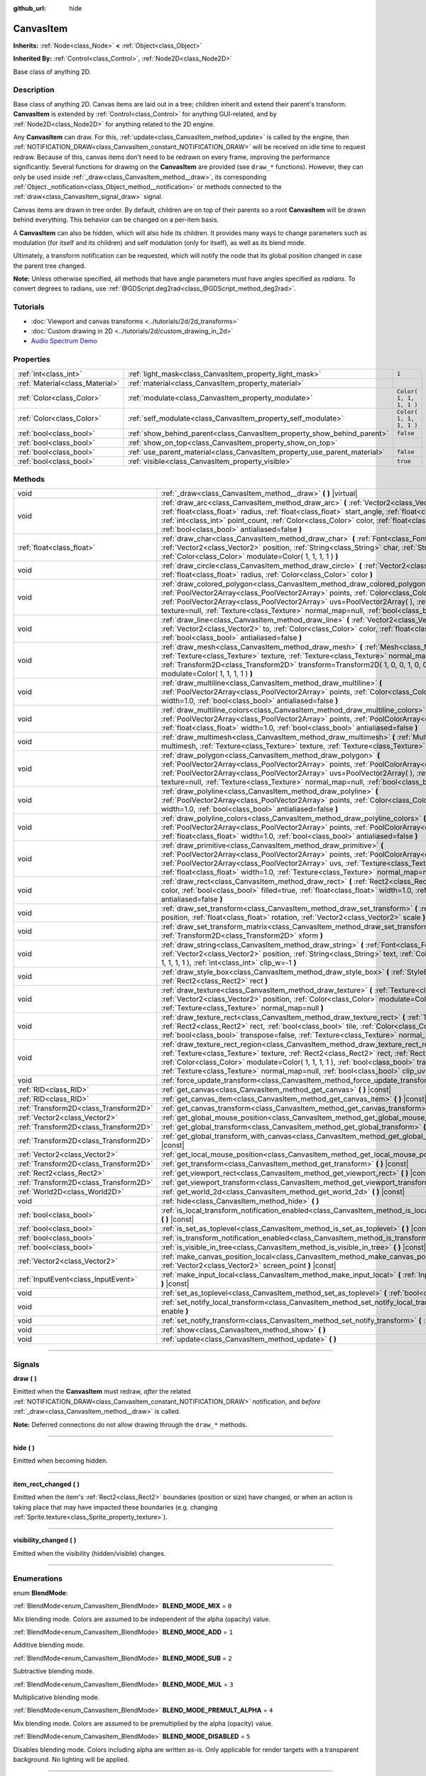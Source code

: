 :github_url: hide

.. DO NOT EDIT THIS FILE!!!
.. Generated automatically from Godot engine sources.
.. Generator: https://github.com/godotengine/godot/tree/3.5/doc/tools/make_rst.py.
.. XML source: https://github.com/godotengine/godot/tree/3.5/doc/classes/CanvasItem.xml.

.. _class_CanvasItem:

CanvasItem
==========

**Inherits:** :ref:`Node<class_Node>` **<** :ref:`Object<class_Object>`

**Inherited By:** :ref:`Control<class_Control>`, :ref:`Node2D<class_Node2D>`

Base class of anything 2D.

.. rst-class:: classref-introduction-group

Description
-----------

Base class of anything 2D. Canvas items are laid out in a tree; children inherit and extend their parent's transform. **CanvasItem** is extended by :ref:`Control<class_Control>` for anything GUI-related, and by :ref:`Node2D<class_Node2D>` for anything related to the 2D engine.

Any **CanvasItem** can draw. For this, :ref:`update<class_CanvasItem_method_update>` is called by the engine, then :ref:`NOTIFICATION_DRAW<class_CanvasItem_constant_NOTIFICATION_DRAW>` will be received on idle time to request redraw. Because of this, canvas items don't need to be redrawn on every frame, improving the performance significantly. Several functions for drawing on the **CanvasItem** are provided (see ``draw_*`` functions). However, they can only be used inside :ref:`_draw<class_CanvasItem_method__draw>`, its corresponding :ref:`Object._notification<class_Object_method__notification>` or methods connected to the :ref:`draw<class_CanvasItem_signal_draw>` signal.

Canvas items are drawn in tree order. By default, children are on top of their parents so a root **CanvasItem** will be drawn behind everything. This behavior can be changed on a per-item basis.

A **CanvasItem** can also be hidden, which will also hide its children. It provides many ways to change parameters such as modulation (for itself and its children) and self modulation (only for itself), as well as its blend mode.

Ultimately, a transform notification can be requested, which will notify the node that its global position changed in case the parent tree changed.

\ **Note:** Unless otherwise specified, all methods that have angle parameters must have angles specified as *radians*. To convert degrees to radians, use :ref:`@GDScript.deg2rad<class_@GDScript_method_deg2rad>`.

.. rst-class:: classref-introduction-group

Tutorials
---------

- :doc:`Viewport and canvas transforms <../tutorials/2d/2d_transforms>`

- :doc:`Custom drawing in 2D <../tutorials/2d/custom_drawing_in_2d>`

- `Audio Spectrum Demo <https://godotengine.org/asset-library/asset/528>`__

.. rst-class:: classref-reftable-group

Properties
----------

.. table::
   :widths: auto

   +---------------------------------+---------------------------------------------------------------------------+-------------------------+
   | :ref:`int<class_int>`           | :ref:`light_mask<class_CanvasItem_property_light_mask>`                   | ``1``                   |
   +---------------------------------+---------------------------------------------------------------------------+-------------------------+
   | :ref:`Material<class_Material>` | :ref:`material<class_CanvasItem_property_material>`                       |                         |
   +---------------------------------+---------------------------------------------------------------------------+-------------------------+
   | :ref:`Color<class_Color>`       | :ref:`modulate<class_CanvasItem_property_modulate>`                       | ``Color( 1, 1, 1, 1 )`` |
   +---------------------------------+---------------------------------------------------------------------------+-------------------------+
   | :ref:`Color<class_Color>`       | :ref:`self_modulate<class_CanvasItem_property_self_modulate>`             | ``Color( 1, 1, 1, 1 )`` |
   +---------------------------------+---------------------------------------------------------------------------+-------------------------+
   | :ref:`bool<class_bool>`         | :ref:`show_behind_parent<class_CanvasItem_property_show_behind_parent>`   | ``false``               |
   +---------------------------------+---------------------------------------------------------------------------+-------------------------+
   | :ref:`bool<class_bool>`         | :ref:`show_on_top<class_CanvasItem_property_show_on_top>`                 |                         |
   +---------------------------------+---------------------------------------------------------------------------+-------------------------+
   | :ref:`bool<class_bool>`         | :ref:`use_parent_material<class_CanvasItem_property_use_parent_material>` | ``false``               |
   +---------------------------------+---------------------------------------------------------------------------+-------------------------+
   | :ref:`bool<class_bool>`         | :ref:`visible<class_CanvasItem_property_visible>`                         | ``true``                |
   +---------------------------------+---------------------------------------------------------------------------+-------------------------+

.. rst-class:: classref-reftable-group

Methods
-------

.. table::
   :widths: auto

   +---------------------------------------+--------------------------------------------------------------------------------------------------------------------------------------------------------------------------------------------------------------------------------------------------------------------------------------------------------------------------------------------------------------------------------------------------+
   | void                                  | :ref:`_draw<class_CanvasItem_method__draw>` **(** **)** |virtual|                                                                                                                                                                                                                                                                                                                                |
   +---------------------------------------+--------------------------------------------------------------------------------------------------------------------------------------------------------------------------------------------------------------------------------------------------------------------------------------------------------------------------------------------------------------------------------------------------+
   | void                                  | :ref:`draw_arc<class_CanvasItem_method_draw_arc>` **(** :ref:`Vector2<class_Vector2>` center, :ref:`float<class_float>` radius, :ref:`float<class_float>` start_angle, :ref:`float<class_float>` end_angle, :ref:`int<class_int>` point_count, :ref:`Color<class_Color>` color, :ref:`float<class_float>` width=1.0, :ref:`bool<class_bool>` antialiased=false **)**                             |
   +---------------------------------------+--------------------------------------------------------------------------------------------------------------------------------------------------------------------------------------------------------------------------------------------------------------------------------------------------------------------------------------------------------------------------------------------------+
   | :ref:`float<class_float>`             | :ref:`draw_char<class_CanvasItem_method_draw_char>` **(** :ref:`Font<class_Font>` font, :ref:`Vector2<class_Vector2>` position, :ref:`String<class_String>` char, :ref:`String<class_String>` next, :ref:`Color<class_Color>` modulate=Color( 1, 1, 1, 1 ) **)**                                                                                                                                 |
   +---------------------------------------+--------------------------------------------------------------------------------------------------------------------------------------------------------------------------------------------------------------------------------------------------------------------------------------------------------------------------------------------------------------------------------------------------+
   | void                                  | :ref:`draw_circle<class_CanvasItem_method_draw_circle>` **(** :ref:`Vector2<class_Vector2>` position, :ref:`float<class_float>` radius, :ref:`Color<class_Color>` color **)**                                                                                                                                                                                                                    |
   +---------------------------------------+--------------------------------------------------------------------------------------------------------------------------------------------------------------------------------------------------------------------------------------------------------------------------------------------------------------------------------------------------------------------------------------------------+
   | void                                  | :ref:`draw_colored_polygon<class_CanvasItem_method_draw_colored_polygon>` **(** :ref:`PoolVector2Array<class_PoolVector2Array>` points, :ref:`Color<class_Color>` color, :ref:`PoolVector2Array<class_PoolVector2Array>` uvs=PoolVector2Array(  ), :ref:`Texture<class_Texture>` texture=null, :ref:`Texture<class_Texture>` normal_map=null, :ref:`bool<class_bool>` antialiased=false **)**    |
   +---------------------------------------+--------------------------------------------------------------------------------------------------------------------------------------------------------------------------------------------------------------------------------------------------------------------------------------------------------------------------------------------------------------------------------------------------+
   | void                                  | :ref:`draw_line<class_CanvasItem_method_draw_line>` **(** :ref:`Vector2<class_Vector2>` from, :ref:`Vector2<class_Vector2>` to, :ref:`Color<class_Color>` color, :ref:`float<class_float>` width=1.0, :ref:`bool<class_bool>` antialiased=false **)**                                                                                                                                            |
   +---------------------------------------+--------------------------------------------------------------------------------------------------------------------------------------------------------------------------------------------------------------------------------------------------------------------------------------------------------------------------------------------------------------------------------------------------+
   | void                                  | :ref:`draw_mesh<class_CanvasItem_method_draw_mesh>` **(** :ref:`Mesh<class_Mesh>` mesh, :ref:`Texture<class_Texture>` texture, :ref:`Texture<class_Texture>` normal_map=null, :ref:`Transform2D<class_Transform2D>` transform=Transform2D( 1, 0, 0, 1, 0, 0 ), :ref:`Color<class_Color>` modulate=Color( 1, 1, 1, 1 ) **)**                                                                      |
   +---------------------------------------+--------------------------------------------------------------------------------------------------------------------------------------------------------------------------------------------------------------------------------------------------------------------------------------------------------------------------------------------------------------------------------------------------+
   | void                                  | :ref:`draw_multiline<class_CanvasItem_method_draw_multiline>` **(** :ref:`PoolVector2Array<class_PoolVector2Array>` points, :ref:`Color<class_Color>` color, :ref:`float<class_float>` width=1.0, :ref:`bool<class_bool>` antialiased=false **)**                                                                                                                                                |
   +---------------------------------------+--------------------------------------------------------------------------------------------------------------------------------------------------------------------------------------------------------------------------------------------------------------------------------------------------------------------------------------------------------------------------------------------------+
   | void                                  | :ref:`draw_multiline_colors<class_CanvasItem_method_draw_multiline_colors>` **(** :ref:`PoolVector2Array<class_PoolVector2Array>` points, :ref:`PoolColorArray<class_PoolColorArray>` colors, :ref:`float<class_float>` width=1.0, :ref:`bool<class_bool>` antialiased=false **)**                                                                                                               |
   +---------------------------------------+--------------------------------------------------------------------------------------------------------------------------------------------------------------------------------------------------------------------------------------------------------------------------------------------------------------------------------------------------------------------------------------------------+
   | void                                  | :ref:`draw_multimesh<class_CanvasItem_method_draw_multimesh>` **(** :ref:`MultiMesh<class_MultiMesh>` multimesh, :ref:`Texture<class_Texture>` texture, :ref:`Texture<class_Texture>` normal_map=null **)**                                                                                                                                                                                      |
   +---------------------------------------+--------------------------------------------------------------------------------------------------------------------------------------------------------------------------------------------------------------------------------------------------------------------------------------------------------------------------------------------------------------------------------------------------+
   | void                                  | :ref:`draw_polygon<class_CanvasItem_method_draw_polygon>` **(** :ref:`PoolVector2Array<class_PoolVector2Array>` points, :ref:`PoolColorArray<class_PoolColorArray>` colors, :ref:`PoolVector2Array<class_PoolVector2Array>` uvs=PoolVector2Array(  ), :ref:`Texture<class_Texture>` texture=null, :ref:`Texture<class_Texture>` normal_map=null, :ref:`bool<class_bool>` antialiased=false **)** |
   +---------------------------------------+--------------------------------------------------------------------------------------------------------------------------------------------------------------------------------------------------------------------------------------------------------------------------------------------------------------------------------------------------------------------------------------------------+
   | void                                  | :ref:`draw_polyline<class_CanvasItem_method_draw_polyline>` **(** :ref:`PoolVector2Array<class_PoolVector2Array>` points, :ref:`Color<class_Color>` color, :ref:`float<class_float>` width=1.0, :ref:`bool<class_bool>` antialiased=false **)**                                                                                                                                                  |
   +---------------------------------------+--------------------------------------------------------------------------------------------------------------------------------------------------------------------------------------------------------------------------------------------------------------------------------------------------------------------------------------------------------------------------------------------------+
   | void                                  | :ref:`draw_polyline_colors<class_CanvasItem_method_draw_polyline_colors>` **(** :ref:`PoolVector2Array<class_PoolVector2Array>` points, :ref:`PoolColorArray<class_PoolColorArray>` colors, :ref:`float<class_float>` width=1.0, :ref:`bool<class_bool>` antialiased=false **)**                                                                                                                 |
   +---------------------------------------+--------------------------------------------------------------------------------------------------------------------------------------------------------------------------------------------------------------------------------------------------------------------------------------------------------------------------------------------------------------------------------------------------+
   | void                                  | :ref:`draw_primitive<class_CanvasItem_method_draw_primitive>` **(** :ref:`PoolVector2Array<class_PoolVector2Array>` points, :ref:`PoolColorArray<class_PoolColorArray>` colors, :ref:`PoolVector2Array<class_PoolVector2Array>` uvs, :ref:`Texture<class_Texture>` texture=null, :ref:`float<class_float>` width=1.0, :ref:`Texture<class_Texture>` normal_map=null **)**                        |
   +---------------------------------------+--------------------------------------------------------------------------------------------------------------------------------------------------------------------------------------------------------------------------------------------------------------------------------------------------------------------------------------------------------------------------------------------------+
   | void                                  | :ref:`draw_rect<class_CanvasItem_method_draw_rect>` **(** :ref:`Rect2<class_Rect2>` rect, :ref:`Color<class_Color>` color, :ref:`bool<class_bool>` filled=true, :ref:`float<class_float>` width=1.0, :ref:`bool<class_bool>` antialiased=false **)**                                                                                                                                             |
   +---------------------------------------+--------------------------------------------------------------------------------------------------------------------------------------------------------------------------------------------------------------------------------------------------------------------------------------------------------------------------------------------------------------------------------------------------+
   | void                                  | :ref:`draw_set_transform<class_CanvasItem_method_draw_set_transform>` **(** :ref:`Vector2<class_Vector2>` position, :ref:`float<class_float>` rotation, :ref:`Vector2<class_Vector2>` scale **)**                                                                                                                                                                                                |
   +---------------------------------------+--------------------------------------------------------------------------------------------------------------------------------------------------------------------------------------------------------------------------------------------------------------------------------------------------------------------------------------------------------------------------------------------------+
   | void                                  | :ref:`draw_set_transform_matrix<class_CanvasItem_method_draw_set_transform_matrix>` **(** :ref:`Transform2D<class_Transform2D>` xform **)**                                                                                                                                                                                                                                                      |
   +---------------------------------------+--------------------------------------------------------------------------------------------------------------------------------------------------------------------------------------------------------------------------------------------------------------------------------------------------------------------------------------------------------------------------------------------------+
   | void                                  | :ref:`draw_string<class_CanvasItem_method_draw_string>` **(** :ref:`Font<class_Font>` font, :ref:`Vector2<class_Vector2>` position, :ref:`String<class_String>` text, :ref:`Color<class_Color>` modulate=Color( 1, 1, 1, 1 ), :ref:`int<class_int>` clip_w=-1 **)**                                                                                                                              |
   +---------------------------------------+--------------------------------------------------------------------------------------------------------------------------------------------------------------------------------------------------------------------------------------------------------------------------------------------------------------------------------------------------------------------------------------------------+
   | void                                  | :ref:`draw_style_box<class_CanvasItem_method_draw_style_box>` **(** :ref:`StyleBox<class_StyleBox>` style_box, :ref:`Rect2<class_Rect2>` rect **)**                                                                                                                                                                                                                                              |
   +---------------------------------------+--------------------------------------------------------------------------------------------------------------------------------------------------------------------------------------------------------------------------------------------------------------------------------------------------------------------------------------------------------------------------------------------------+
   | void                                  | :ref:`draw_texture<class_CanvasItem_method_draw_texture>` **(** :ref:`Texture<class_Texture>` texture, :ref:`Vector2<class_Vector2>` position, :ref:`Color<class_Color>` modulate=Color( 1, 1, 1, 1 ), :ref:`Texture<class_Texture>` normal_map=null **)**                                                                                                                                       |
   +---------------------------------------+--------------------------------------------------------------------------------------------------------------------------------------------------------------------------------------------------------------------------------------------------------------------------------------------------------------------------------------------------------------------------------------------------+
   | void                                  | :ref:`draw_texture_rect<class_CanvasItem_method_draw_texture_rect>` **(** :ref:`Texture<class_Texture>` texture, :ref:`Rect2<class_Rect2>` rect, :ref:`bool<class_bool>` tile, :ref:`Color<class_Color>` modulate=Color( 1, 1, 1, 1 ), :ref:`bool<class_bool>` transpose=false, :ref:`Texture<class_Texture>` normal_map=null **)**                                                              |
   +---------------------------------------+--------------------------------------------------------------------------------------------------------------------------------------------------------------------------------------------------------------------------------------------------------------------------------------------------------------------------------------------------------------------------------------------------+
   | void                                  | :ref:`draw_texture_rect_region<class_CanvasItem_method_draw_texture_rect_region>` **(** :ref:`Texture<class_Texture>` texture, :ref:`Rect2<class_Rect2>` rect, :ref:`Rect2<class_Rect2>` src_rect, :ref:`Color<class_Color>` modulate=Color( 1, 1, 1, 1 ), :ref:`bool<class_bool>` transpose=false, :ref:`Texture<class_Texture>` normal_map=null, :ref:`bool<class_bool>` clip_uv=true **)**    |
   +---------------------------------------+--------------------------------------------------------------------------------------------------------------------------------------------------------------------------------------------------------------------------------------------------------------------------------------------------------------------------------------------------------------------------------------------------+
   | void                                  | :ref:`force_update_transform<class_CanvasItem_method_force_update_transform>` **(** **)**                                                                                                                                                                                                                                                                                                        |
   +---------------------------------------+--------------------------------------------------------------------------------------------------------------------------------------------------------------------------------------------------------------------------------------------------------------------------------------------------------------------------------------------------------------------------------------------------+
   | :ref:`RID<class_RID>`                 | :ref:`get_canvas<class_CanvasItem_method_get_canvas>` **(** **)** |const|                                                                                                                                                                                                                                                                                                                        |
   +---------------------------------------+--------------------------------------------------------------------------------------------------------------------------------------------------------------------------------------------------------------------------------------------------------------------------------------------------------------------------------------------------------------------------------------------------+
   | :ref:`RID<class_RID>`                 | :ref:`get_canvas_item<class_CanvasItem_method_get_canvas_item>` **(** **)** |const|                                                                                                                                                                                                                                                                                                              |
   +---------------------------------------+--------------------------------------------------------------------------------------------------------------------------------------------------------------------------------------------------------------------------------------------------------------------------------------------------------------------------------------------------------------------------------------------------+
   | :ref:`Transform2D<class_Transform2D>` | :ref:`get_canvas_transform<class_CanvasItem_method_get_canvas_transform>` **(** **)** |const|                                                                                                                                                                                                                                                                                                    |
   +---------------------------------------+--------------------------------------------------------------------------------------------------------------------------------------------------------------------------------------------------------------------------------------------------------------------------------------------------------------------------------------------------------------------------------------------------+
   | :ref:`Vector2<class_Vector2>`         | :ref:`get_global_mouse_position<class_CanvasItem_method_get_global_mouse_position>` **(** **)** |const|                                                                                                                                                                                                                                                                                          |
   +---------------------------------------+--------------------------------------------------------------------------------------------------------------------------------------------------------------------------------------------------------------------------------------------------------------------------------------------------------------------------------------------------------------------------------------------------+
   | :ref:`Transform2D<class_Transform2D>` | :ref:`get_global_transform<class_CanvasItem_method_get_global_transform>` **(** **)** |const|                                                                                                                                                                                                                                                                                                    |
   +---------------------------------------+--------------------------------------------------------------------------------------------------------------------------------------------------------------------------------------------------------------------------------------------------------------------------------------------------------------------------------------------------------------------------------------------------+
   | :ref:`Transform2D<class_Transform2D>` | :ref:`get_global_transform_with_canvas<class_CanvasItem_method_get_global_transform_with_canvas>` **(** **)** |const|                                                                                                                                                                                                                                                                            |
   +---------------------------------------+--------------------------------------------------------------------------------------------------------------------------------------------------------------------------------------------------------------------------------------------------------------------------------------------------------------------------------------------------------------------------------------------------+
   | :ref:`Vector2<class_Vector2>`         | :ref:`get_local_mouse_position<class_CanvasItem_method_get_local_mouse_position>` **(** **)** |const|                                                                                                                                                                                                                                                                                            |
   +---------------------------------------+--------------------------------------------------------------------------------------------------------------------------------------------------------------------------------------------------------------------------------------------------------------------------------------------------------------------------------------------------------------------------------------------------+
   | :ref:`Transform2D<class_Transform2D>` | :ref:`get_transform<class_CanvasItem_method_get_transform>` **(** **)** |const|                                                                                                                                                                                                                                                                                                                  |
   +---------------------------------------+--------------------------------------------------------------------------------------------------------------------------------------------------------------------------------------------------------------------------------------------------------------------------------------------------------------------------------------------------------------------------------------------------+
   | :ref:`Rect2<class_Rect2>`             | :ref:`get_viewport_rect<class_CanvasItem_method_get_viewport_rect>` **(** **)** |const|                                                                                                                                                                                                                                                                                                          |
   +---------------------------------------+--------------------------------------------------------------------------------------------------------------------------------------------------------------------------------------------------------------------------------------------------------------------------------------------------------------------------------------------------------------------------------------------------+
   | :ref:`Transform2D<class_Transform2D>` | :ref:`get_viewport_transform<class_CanvasItem_method_get_viewport_transform>` **(** **)** |const|                                                                                                                                                                                                                                                                                                |
   +---------------------------------------+--------------------------------------------------------------------------------------------------------------------------------------------------------------------------------------------------------------------------------------------------------------------------------------------------------------------------------------------------------------------------------------------------+
   | :ref:`World2D<class_World2D>`         | :ref:`get_world_2d<class_CanvasItem_method_get_world_2d>` **(** **)** |const|                                                                                                                                                                                                                                                                                                                    |
   +---------------------------------------+--------------------------------------------------------------------------------------------------------------------------------------------------------------------------------------------------------------------------------------------------------------------------------------------------------------------------------------------------------------------------------------------------+
   | void                                  | :ref:`hide<class_CanvasItem_method_hide>` **(** **)**                                                                                                                                                                                                                                                                                                                                            |
   +---------------------------------------+--------------------------------------------------------------------------------------------------------------------------------------------------------------------------------------------------------------------------------------------------------------------------------------------------------------------------------------------------------------------------------------------------+
   | :ref:`bool<class_bool>`               | :ref:`is_local_transform_notification_enabled<class_CanvasItem_method_is_local_transform_notification_enabled>` **(** **)** |const|                                                                                                                                                                                                                                                              |
   +---------------------------------------+--------------------------------------------------------------------------------------------------------------------------------------------------------------------------------------------------------------------------------------------------------------------------------------------------------------------------------------------------------------------------------------------------+
   | :ref:`bool<class_bool>`               | :ref:`is_set_as_toplevel<class_CanvasItem_method_is_set_as_toplevel>` **(** **)** |const|                                                                                                                                                                                                                                                                                                        |
   +---------------------------------------+--------------------------------------------------------------------------------------------------------------------------------------------------------------------------------------------------------------------------------------------------------------------------------------------------------------------------------------------------------------------------------------------------+
   | :ref:`bool<class_bool>`               | :ref:`is_transform_notification_enabled<class_CanvasItem_method_is_transform_notification_enabled>` **(** **)** |const|                                                                                                                                                                                                                                                                          |
   +---------------------------------------+--------------------------------------------------------------------------------------------------------------------------------------------------------------------------------------------------------------------------------------------------------------------------------------------------------------------------------------------------------------------------------------------------+
   | :ref:`bool<class_bool>`               | :ref:`is_visible_in_tree<class_CanvasItem_method_is_visible_in_tree>` **(** **)** |const|                                                                                                                                                                                                                                                                                                        |
   +---------------------------------------+--------------------------------------------------------------------------------------------------------------------------------------------------------------------------------------------------------------------------------------------------------------------------------------------------------------------------------------------------------------------------------------------------+
   | :ref:`Vector2<class_Vector2>`         | :ref:`make_canvas_position_local<class_CanvasItem_method_make_canvas_position_local>` **(** :ref:`Vector2<class_Vector2>` screen_point **)** |const|                                                                                                                                                                                                                                             |
   +---------------------------------------+--------------------------------------------------------------------------------------------------------------------------------------------------------------------------------------------------------------------------------------------------------------------------------------------------------------------------------------------------------------------------------------------------+
   | :ref:`InputEvent<class_InputEvent>`   | :ref:`make_input_local<class_CanvasItem_method_make_input_local>` **(** :ref:`InputEvent<class_InputEvent>` event **)** |const|                                                                                                                                                                                                                                                                  |
   +---------------------------------------+--------------------------------------------------------------------------------------------------------------------------------------------------------------------------------------------------------------------------------------------------------------------------------------------------------------------------------------------------------------------------------------------------+
   | void                                  | :ref:`set_as_toplevel<class_CanvasItem_method_set_as_toplevel>` **(** :ref:`bool<class_bool>` enable **)**                                                                                                                                                                                                                                                                                       |
   +---------------------------------------+--------------------------------------------------------------------------------------------------------------------------------------------------------------------------------------------------------------------------------------------------------------------------------------------------------------------------------------------------------------------------------------------------+
   | void                                  | :ref:`set_notify_local_transform<class_CanvasItem_method_set_notify_local_transform>` **(** :ref:`bool<class_bool>` enable **)**                                                                                                                                                                                                                                                                 |
   +---------------------------------------+--------------------------------------------------------------------------------------------------------------------------------------------------------------------------------------------------------------------------------------------------------------------------------------------------------------------------------------------------------------------------------------------------+
   | void                                  | :ref:`set_notify_transform<class_CanvasItem_method_set_notify_transform>` **(** :ref:`bool<class_bool>` enable **)**                                                                                                                                                                                                                                                                             |
   +---------------------------------------+--------------------------------------------------------------------------------------------------------------------------------------------------------------------------------------------------------------------------------------------------------------------------------------------------------------------------------------------------------------------------------------------------+
   | void                                  | :ref:`show<class_CanvasItem_method_show>` **(** **)**                                                                                                                                                                                                                                                                                                                                            |
   +---------------------------------------+--------------------------------------------------------------------------------------------------------------------------------------------------------------------------------------------------------------------------------------------------------------------------------------------------------------------------------------------------------------------------------------------------+
   | void                                  | :ref:`update<class_CanvasItem_method_update>` **(** **)**                                                                                                                                                                                                                                                                                                                                        |
   +---------------------------------------+--------------------------------------------------------------------------------------------------------------------------------------------------------------------------------------------------------------------------------------------------------------------------------------------------------------------------------------------------------------------------------------------------+

.. rst-class:: classref-section-separator

----

.. rst-class:: classref-descriptions-group

Signals
-------

.. _class_CanvasItem_signal_draw:

.. rst-class:: classref-signal

**draw** **(** **)**

Emitted when the **CanvasItem** must redraw, *after* the related :ref:`NOTIFICATION_DRAW<class_CanvasItem_constant_NOTIFICATION_DRAW>` notification, and *before* :ref:`_draw<class_CanvasItem_method__draw>` is called.

\ **Note:** Deferred connections do not allow drawing through the ``draw_*`` methods.

.. rst-class:: classref-item-separator

----

.. _class_CanvasItem_signal_hide:

.. rst-class:: classref-signal

**hide** **(** **)**

Emitted when becoming hidden.

.. rst-class:: classref-item-separator

----

.. _class_CanvasItem_signal_item_rect_changed:

.. rst-class:: classref-signal

**item_rect_changed** **(** **)**

Emitted when the item's :ref:`Rect2<class_Rect2>` boundaries (position or size) have changed, or when an action is taking place that may have impacted these boundaries (e.g. changing :ref:`Sprite.texture<class_Sprite_property_texture>`).

.. rst-class:: classref-item-separator

----

.. _class_CanvasItem_signal_visibility_changed:

.. rst-class:: classref-signal

**visibility_changed** **(** **)**

Emitted when the visibility (hidden/visible) changes.

.. rst-class:: classref-section-separator

----

.. rst-class:: classref-descriptions-group

Enumerations
------------

.. _enum_CanvasItem_BlendMode:

.. rst-class:: classref-enumeration

enum **BlendMode**:

.. _class_CanvasItem_constant_BLEND_MODE_MIX:

.. rst-class:: classref-enumeration-constant

:ref:`BlendMode<enum_CanvasItem_BlendMode>` **BLEND_MODE_MIX** = ``0``

Mix blending mode. Colors are assumed to be independent of the alpha (opacity) value.

.. _class_CanvasItem_constant_BLEND_MODE_ADD:

.. rst-class:: classref-enumeration-constant

:ref:`BlendMode<enum_CanvasItem_BlendMode>` **BLEND_MODE_ADD** = ``1``

Additive blending mode.

.. _class_CanvasItem_constant_BLEND_MODE_SUB:

.. rst-class:: classref-enumeration-constant

:ref:`BlendMode<enum_CanvasItem_BlendMode>` **BLEND_MODE_SUB** = ``2``

Subtractive blending mode.

.. _class_CanvasItem_constant_BLEND_MODE_MUL:

.. rst-class:: classref-enumeration-constant

:ref:`BlendMode<enum_CanvasItem_BlendMode>` **BLEND_MODE_MUL** = ``3``

Multiplicative blending mode.

.. _class_CanvasItem_constant_BLEND_MODE_PREMULT_ALPHA:

.. rst-class:: classref-enumeration-constant

:ref:`BlendMode<enum_CanvasItem_BlendMode>` **BLEND_MODE_PREMULT_ALPHA** = ``4``

Mix blending mode. Colors are assumed to be premultiplied by the alpha (opacity) value.

.. _class_CanvasItem_constant_BLEND_MODE_DISABLED:

.. rst-class:: classref-enumeration-constant

:ref:`BlendMode<enum_CanvasItem_BlendMode>` **BLEND_MODE_DISABLED** = ``5``

Disables blending mode. Colors including alpha are written as-is. Only applicable for render targets with a transparent background. No lighting will be applied.

.. rst-class:: classref-section-separator

----

.. rst-class:: classref-descriptions-group

Constants
---------

.. _class_CanvasItem_constant_NOTIFICATION_TRANSFORM_CHANGED:

.. rst-class:: classref-constant

**NOTIFICATION_TRANSFORM_CHANGED** = ``2000``

The **CanvasItem**'s global transform has changed. This notification is only received if enabled by :ref:`set_notify_transform<class_CanvasItem_method_set_notify_transform>`.

.. _class_CanvasItem_constant_NOTIFICATION_LOCAL_TRANSFORM_CHANGED:

.. rst-class:: classref-constant

**NOTIFICATION_LOCAL_TRANSFORM_CHANGED** = ``35``

The **CanvasItem**'s local transform has changed. This notification is only received if enabled by :ref:`set_notify_local_transform<class_CanvasItem_method_set_notify_local_transform>`.

.. _class_CanvasItem_constant_NOTIFICATION_DRAW:

.. rst-class:: classref-constant

**NOTIFICATION_DRAW** = ``30``

The **CanvasItem** is requested to draw (see :ref:`_draw<class_CanvasItem_method__draw>`).

.. _class_CanvasItem_constant_NOTIFICATION_VISIBILITY_CHANGED:

.. rst-class:: classref-constant

**NOTIFICATION_VISIBILITY_CHANGED** = ``31``

The **CanvasItem**'s visibility has changed.

.. _class_CanvasItem_constant_NOTIFICATION_ENTER_CANVAS:

.. rst-class:: classref-constant

**NOTIFICATION_ENTER_CANVAS** = ``32``

The **CanvasItem** has entered the canvas.

.. _class_CanvasItem_constant_NOTIFICATION_EXIT_CANVAS:

.. rst-class:: classref-constant

**NOTIFICATION_EXIT_CANVAS** = ``33``

The **CanvasItem** has exited the canvas.

.. rst-class:: classref-section-separator

----

.. rst-class:: classref-descriptions-group

Property Descriptions
---------------------

.. _class_CanvasItem_property_light_mask:

.. rst-class:: classref-property

:ref:`int<class_int>` **light_mask** = ``1``

.. rst-class:: classref-property-setget

- void **set_light_mask** **(** :ref:`int<class_int>` value **)**
- :ref:`int<class_int>` **get_light_mask** **(** **)**

The rendering layers in which this **CanvasItem** responds to :ref:`Light2D<class_Light2D>` nodes.

.. rst-class:: classref-item-separator

----

.. _class_CanvasItem_property_material:

.. rst-class:: classref-property

:ref:`Material<class_Material>` **material**

.. rst-class:: classref-property-setget

- void **set_material** **(** :ref:`Material<class_Material>` value **)**
- :ref:`Material<class_Material>` **get_material** **(** **)**

The material applied to textures on this **CanvasItem**.

.. rst-class:: classref-item-separator

----

.. _class_CanvasItem_property_modulate:

.. rst-class:: classref-property

:ref:`Color<class_Color>` **modulate** = ``Color( 1, 1, 1, 1 )``

.. rst-class:: classref-property-setget

- void **set_modulate** **(** :ref:`Color<class_Color>` value **)**
- :ref:`Color<class_Color>` **get_modulate** **(** **)**

The color applied to textures on this **CanvasItem**.

.. rst-class:: classref-item-separator

----

.. _class_CanvasItem_property_self_modulate:

.. rst-class:: classref-property

:ref:`Color<class_Color>` **self_modulate** = ``Color( 1, 1, 1, 1 )``

.. rst-class:: classref-property-setget

- void **set_self_modulate** **(** :ref:`Color<class_Color>` value **)**
- :ref:`Color<class_Color>` **get_self_modulate** **(** **)**

The color applied to textures on this **CanvasItem**. This is not inherited by children **CanvasItem**\ s.

.. rst-class:: classref-item-separator

----

.. _class_CanvasItem_property_show_behind_parent:

.. rst-class:: classref-property

:ref:`bool<class_bool>` **show_behind_parent** = ``false``

.. rst-class:: classref-property-setget

- void **set_draw_behind_parent** **(** :ref:`bool<class_bool>` value **)**
- :ref:`bool<class_bool>` **is_draw_behind_parent_enabled** **(** **)**

If ``true``, the object draws behind its parent.

.. rst-class:: classref-item-separator

----

.. _class_CanvasItem_property_show_on_top:

.. rst-class:: classref-property

:ref:`bool<class_bool>` **show_on_top**

If ``true``, the object draws on top of its parent.

.. rst-class:: classref-item-separator

----

.. _class_CanvasItem_property_use_parent_material:

.. rst-class:: classref-property

:ref:`bool<class_bool>` **use_parent_material** = ``false``

.. rst-class:: classref-property-setget

- void **set_use_parent_material** **(** :ref:`bool<class_bool>` value **)**
- :ref:`bool<class_bool>` **get_use_parent_material** **(** **)**

If ``true``, the parent **CanvasItem**'s :ref:`material<class_CanvasItem_property_material>` property is used as this one's material.

.. rst-class:: classref-item-separator

----

.. _class_CanvasItem_property_visible:

.. rst-class:: classref-property

:ref:`bool<class_bool>` **visible** = ``true``

.. rst-class:: classref-property-setget

- void **set_visible** **(** :ref:`bool<class_bool>` value **)**
- :ref:`bool<class_bool>` **is_visible** **(** **)**

If ``true``, this **CanvasItem** is drawn. The node is only visible if all of its ancestors are visible as well (in other words, :ref:`is_visible_in_tree<class_CanvasItem_method_is_visible_in_tree>` must return ``true``).

\ **Note:** For controls that inherit :ref:`Popup<class_Popup>`, the correct way to make them visible is to call one of the multiple ``popup*()`` functions instead.

.. rst-class:: classref-section-separator

----

.. rst-class:: classref-descriptions-group

Method Descriptions
-------------------

.. _class_CanvasItem_method__draw:

.. rst-class:: classref-method

void **_draw** **(** **)** |virtual|

Called when **CanvasItem** has been requested to redraw (when :ref:`update<class_CanvasItem_method_update>` is called, either manually or by the engine).

Corresponds to the :ref:`NOTIFICATION_DRAW<class_CanvasItem_constant_NOTIFICATION_DRAW>` notification in :ref:`Object._notification<class_Object_method__notification>`.

.. rst-class:: classref-item-separator

----

.. _class_CanvasItem_method_draw_arc:

.. rst-class:: classref-method

void **draw_arc** **(** :ref:`Vector2<class_Vector2>` center, :ref:`float<class_float>` radius, :ref:`float<class_float>` start_angle, :ref:`float<class_float>` end_angle, :ref:`int<class_int>` point_count, :ref:`Color<class_Color>` color, :ref:`float<class_float>` width=1.0, :ref:`bool<class_bool>` antialiased=false **)**

Draws a unfilled arc between the given angles. The larger the value of ``point_count``, the smoother the curve. See also :ref:`draw_circle<class_CanvasItem_method_draw_circle>`.

\ **Note:** Line drawing is not accelerated by batching if ``antialiased`` is ``true``.

\ **Note:** Due to how it works, built-in antialiasing will not look correct for translucent lines and may not work on certain platforms. As a workaround, install the `Antialiased Line2D <https://github.com/godot-extended-libraries/godot-antialiased-line2d>`__ add-on then create an AntialiasedRegularPolygon2D node. That node relies on a texture with custom mipmaps to perform antialiasing. 2D batching is also still supported with those antialiased lines.

.. rst-class:: classref-item-separator

----

.. _class_CanvasItem_method_draw_char:

.. rst-class:: classref-method

:ref:`float<class_float>` **draw_char** **(** :ref:`Font<class_Font>` font, :ref:`Vector2<class_Vector2>` position, :ref:`String<class_String>` char, :ref:`String<class_String>` next, :ref:`Color<class_Color>` modulate=Color( 1, 1, 1, 1 ) **)**

Draws a string character using a custom font. Returns the advance, depending on the character width and kerning with an optional next character.

.. rst-class:: classref-item-separator

----

.. _class_CanvasItem_method_draw_circle:

.. rst-class:: classref-method

void **draw_circle** **(** :ref:`Vector2<class_Vector2>` position, :ref:`float<class_float>` radius, :ref:`Color<class_Color>` color **)**

Draws a colored, filled circle. See also :ref:`draw_arc<class_CanvasItem_method_draw_arc>`, :ref:`draw_polyline<class_CanvasItem_method_draw_polyline>` and :ref:`draw_polygon<class_CanvasItem_method_draw_polygon>`.

\ **Note:** Built-in antialiasing is not provided for :ref:`draw_circle<class_CanvasItem_method_draw_circle>`. As a workaround, install the `Antialiased Line2D <https://github.com/godot-extended-libraries/godot-antialiased-line2d>`__ add-on then create an AntialiasedRegularPolygon2D node. That node relies on a texture with custom mipmaps to perform antialiasing.

.. rst-class:: classref-item-separator

----

.. _class_CanvasItem_method_draw_colored_polygon:

.. rst-class:: classref-method

void **draw_colored_polygon** **(** :ref:`PoolVector2Array<class_PoolVector2Array>` points, :ref:`Color<class_Color>` color, :ref:`PoolVector2Array<class_PoolVector2Array>` uvs=PoolVector2Array(  ), :ref:`Texture<class_Texture>` texture=null, :ref:`Texture<class_Texture>` normal_map=null, :ref:`bool<class_bool>` antialiased=false **)**

Draws a colored polygon of any amount of points, convex or concave. Unlike :ref:`draw_polygon<class_CanvasItem_method_draw_polygon>`, a single color must be specified for the whole polygon.

\ **Note:** Due to how it works, built-in antialiasing will not look correct for translucent polygons and may not work on certain platforms. As a workaround, install the `Antialiased Line2D <https://github.com/godot-extended-libraries/godot-antialiased-line2d>`__ add-on then create an AntialiasedPolygon2D node. That node relies on a texture with custom mipmaps to perform antialiasing.

.. rst-class:: classref-item-separator

----

.. _class_CanvasItem_method_draw_line:

.. rst-class:: classref-method

void **draw_line** **(** :ref:`Vector2<class_Vector2>` from, :ref:`Vector2<class_Vector2>` to, :ref:`Color<class_Color>` color, :ref:`float<class_float>` width=1.0, :ref:`bool<class_bool>` antialiased=false **)**

Draws a line from a 2D point to another, with a given color and width. It can be optionally antialiased. See also :ref:`draw_multiline<class_CanvasItem_method_draw_multiline>` and :ref:`draw_polyline<class_CanvasItem_method_draw_polyline>`.

\ **Note:** Line drawing is not accelerated by batching if ``antialiased`` is ``true``.

\ **Note:** Due to how it works, built-in antialiasing will not look correct for translucent lines and may not work on certain platforms. As a workaround, install the `Antialiased Line2D <https://github.com/godot-extended-libraries/godot-antialiased-line2d>`__ add-on then create an AntialiasedLine2D node. That node relies on a texture with custom mipmaps to perform antialiasing. 2D batching is also still supported with those antialiased lines.

.. rst-class:: classref-item-separator

----

.. _class_CanvasItem_method_draw_mesh:

.. rst-class:: classref-method

void **draw_mesh** **(** :ref:`Mesh<class_Mesh>` mesh, :ref:`Texture<class_Texture>` texture, :ref:`Texture<class_Texture>` normal_map=null, :ref:`Transform2D<class_Transform2D>` transform=Transform2D( 1, 0, 0, 1, 0, 0 ), :ref:`Color<class_Color>` modulate=Color( 1, 1, 1, 1 ) **)**

Draws a :ref:`Mesh<class_Mesh>` in 2D, using the provided texture. See :ref:`MeshInstance2D<class_MeshInstance2D>` for related documentation.

.. rst-class:: classref-item-separator

----

.. _class_CanvasItem_method_draw_multiline:

.. rst-class:: classref-method

void **draw_multiline** **(** :ref:`PoolVector2Array<class_PoolVector2Array>` points, :ref:`Color<class_Color>` color, :ref:`float<class_float>` width=1.0, :ref:`bool<class_bool>` antialiased=false **)**

Draws multiple disconnected lines with a uniform ``color``. When drawing large amounts of lines, this is faster than using individual :ref:`draw_line<class_CanvasItem_method_draw_line>` calls. To draw interconnected lines, use :ref:`draw_polyline<class_CanvasItem_method_draw_polyline>` instead.

\ **Note:** ``width`` and ``antialiased`` are currently not implemented and have no effect. As a workaround, install the `Antialiased Line2D <https://github.com/godot-extended-libraries/godot-antialiased-line2d>`__ add-on then create an AntialiasedLine2D node. That node relies on a texture with custom mipmaps to perform antialiasing. 2D batching is also still supported with those antialiased lines.

.. rst-class:: classref-item-separator

----

.. _class_CanvasItem_method_draw_multiline_colors:

.. rst-class:: classref-method

void **draw_multiline_colors** **(** :ref:`PoolVector2Array<class_PoolVector2Array>` points, :ref:`PoolColorArray<class_PoolColorArray>` colors, :ref:`float<class_float>` width=1.0, :ref:`bool<class_bool>` antialiased=false **)**

Draws multiple disconnected lines with a uniform ``width`` and segment-by-segment coloring. Colors assigned to line segments match by index between ``points`` and ``colors``. When drawing large amounts of lines, this is faster than using individual :ref:`draw_line<class_CanvasItem_method_draw_line>` calls. To draw interconnected lines, use :ref:`draw_polyline_colors<class_CanvasItem_method_draw_polyline_colors>` instead.

\ **Note:** ``width`` and ``antialiased`` are currently not implemented and have no effect. As a workaround, install the `Antialiased Line2D <https://github.com/godot-extended-libraries/godot-antialiased-line2d>`__ add-on then create an AntialiasedLine2D node. That node relies on a texture with custom mipmaps to perform antialiasing. 2D batching is also still supported with those antialiased lines.

.. rst-class:: classref-item-separator

----

.. _class_CanvasItem_method_draw_multimesh:

.. rst-class:: classref-method

void **draw_multimesh** **(** :ref:`MultiMesh<class_MultiMesh>` multimesh, :ref:`Texture<class_Texture>` texture, :ref:`Texture<class_Texture>` normal_map=null **)**

Draws a :ref:`MultiMesh<class_MultiMesh>` in 2D with the provided texture. See :ref:`MultiMeshInstance2D<class_MultiMeshInstance2D>` for related documentation.

.. rst-class:: classref-item-separator

----

.. _class_CanvasItem_method_draw_polygon:

.. rst-class:: classref-method

void **draw_polygon** **(** :ref:`PoolVector2Array<class_PoolVector2Array>` points, :ref:`PoolColorArray<class_PoolColorArray>` colors, :ref:`PoolVector2Array<class_PoolVector2Array>` uvs=PoolVector2Array(  ), :ref:`Texture<class_Texture>` texture=null, :ref:`Texture<class_Texture>` normal_map=null, :ref:`bool<class_bool>` antialiased=false **)**

Draws a solid polygon of any amount of points, convex or concave. Unlike :ref:`draw_colored_polygon<class_CanvasItem_method_draw_colored_polygon>`, each point's color can be changed individually. See also :ref:`draw_polyline<class_CanvasItem_method_draw_polyline>` and :ref:`draw_polyline_colors<class_CanvasItem_method_draw_polyline_colors>`.

\ **Note:** Due to how it works, built-in antialiasing will not look correct for translucent polygons and may not work on certain platforms. As a workaround, install the `Antialiased Line2D <https://github.com/godot-extended-libraries/godot-antialiased-line2d>`__ add-on then create an AntialiasedPolygon2D node. That node relies on a texture with custom mipmaps to perform antialiasing.

.. rst-class:: classref-item-separator

----

.. _class_CanvasItem_method_draw_polyline:

.. rst-class:: classref-method

void **draw_polyline** **(** :ref:`PoolVector2Array<class_PoolVector2Array>` points, :ref:`Color<class_Color>` color, :ref:`float<class_float>` width=1.0, :ref:`bool<class_bool>` antialiased=false **)**

Draws interconnected line segments with a uniform ``color`` and ``width`` and optional antialiasing. When drawing large amounts of lines, this is faster than using individual :ref:`draw_line<class_CanvasItem_method_draw_line>` calls. To draw disconnected lines, use :ref:`draw_multiline<class_CanvasItem_method_draw_multiline>` instead. See also :ref:`draw_polygon<class_CanvasItem_method_draw_polygon>`.

\ **Note:** Due to how it works, built-in antialiasing will not look correct for translucent polygons and may not work on certain platforms. As a workaround, install the `Antialiased Line2D <https://github.com/godot-extended-libraries/godot-antialiased-line2d>`__ add-on then create an AntialiasedPolygon2D node. That node relies on a texture with custom mipmaps to perform antialiasing.

.. rst-class:: classref-item-separator

----

.. _class_CanvasItem_method_draw_polyline_colors:

.. rst-class:: classref-method

void **draw_polyline_colors** **(** :ref:`PoolVector2Array<class_PoolVector2Array>` points, :ref:`PoolColorArray<class_PoolColorArray>` colors, :ref:`float<class_float>` width=1.0, :ref:`bool<class_bool>` antialiased=false **)**

Draws interconnected line segments with a uniform ``width`` and segment-by-segment coloring, and optional antialiasing. Colors assigned to line segments match by index between ``points`` and ``colors``. When drawing large amounts of lines, this is faster than using individual :ref:`draw_line<class_CanvasItem_method_draw_line>` calls. To draw disconnected lines, use :ref:`draw_multiline_colors<class_CanvasItem_method_draw_multiline_colors>` instead. See also :ref:`draw_polygon<class_CanvasItem_method_draw_polygon>`.

\ **Note:** Due to how it works, built-in antialiasing will not look correct for translucent polygons and may not work on certain platforms. As a workaround, install the `Antialiased Line2D <https://github.com/godot-extended-libraries/godot-antialiased-line2d>`__ add-on then create an AntialiasedPolygon2D node. That node relies on a texture with custom mipmaps to perform antialiasing.

.. rst-class:: classref-item-separator

----

.. _class_CanvasItem_method_draw_primitive:

.. rst-class:: classref-method

void **draw_primitive** **(** :ref:`PoolVector2Array<class_PoolVector2Array>` points, :ref:`PoolColorArray<class_PoolColorArray>` colors, :ref:`PoolVector2Array<class_PoolVector2Array>` uvs, :ref:`Texture<class_Texture>` texture=null, :ref:`float<class_float>` width=1.0, :ref:`Texture<class_Texture>` normal_map=null **)**

Draws a custom primitive. 1 point for a point, 2 points for a line, 3 points for a triangle, and 4 points for a quad. If 0 points or more than 4 points are specified, nothing will be drawn and an error message will be printed. See also :ref:`draw_line<class_CanvasItem_method_draw_line>`, :ref:`draw_polyline<class_CanvasItem_method_draw_polyline>`, :ref:`draw_polygon<class_CanvasItem_method_draw_polygon>`, and :ref:`draw_rect<class_CanvasItem_method_draw_rect>`.

.. rst-class:: classref-item-separator

----

.. _class_CanvasItem_method_draw_rect:

.. rst-class:: classref-method

void **draw_rect** **(** :ref:`Rect2<class_Rect2>` rect, :ref:`Color<class_Color>` color, :ref:`bool<class_bool>` filled=true, :ref:`float<class_float>` width=1.0, :ref:`bool<class_bool>` antialiased=false **)**

Draws a rectangle. If ``filled`` is ``true``, the rectangle will be filled with the ``color`` specified. If ``filled`` is ``false``, the rectangle will be drawn as a stroke with the ``color`` and ``width`` specified. If ``antialiased`` is ``true``, the lines will attempt to perform antialiasing using OpenGL line smoothing.

\ **Note:** ``width`` and ``antialiased`` are only effective if ``filled`` is ``false``.

\ **Note:** Due to how it works, built-in antialiasing will not look correct for translucent polygons and may not work on certain platforms. As a workaround, install the `Antialiased Line2D <https://github.com/godot-extended-libraries/godot-antialiased-line2d>`__ add-on then create an AntialiasedPolygon2D node. That node relies on a texture with custom mipmaps to perform antialiasing.

.. rst-class:: classref-item-separator

----

.. _class_CanvasItem_method_draw_set_transform:

.. rst-class:: classref-method

void **draw_set_transform** **(** :ref:`Vector2<class_Vector2>` position, :ref:`float<class_float>` rotation, :ref:`Vector2<class_Vector2>` scale **)**

Sets a custom transform for drawing via components. Anything drawn afterwards will be transformed by this.

.. rst-class:: classref-item-separator

----

.. _class_CanvasItem_method_draw_set_transform_matrix:

.. rst-class:: classref-method

void **draw_set_transform_matrix** **(** :ref:`Transform2D<class_Transform2D>` xform **)**

Sets a custom transform for drawing via matrix. Anything drawn afterwards will be transformed by this.

.. rst-class:: classref-item-separator

----

.. _class_CanvasItem_method_draw_string:

.. rst-class:: classref-method

void **draw_string** **(** :ref:`Font<class_Font>` font, :ref:`Vector2<class_Vector2>` position, :ref:`String<class_String>` text, :ref:`Color<class_Color>` modulate=Color( 1, 1, 1, 1 ), :ref:`int<class_int>` clip_w=-1 **)**

Draws ``text`` using the specified ``font`` at the ``position`` (bottom-left corner using the baseline of the font). The text will have its color multiplied by ``modulate``. If ``clip_w`` is greater than or equal to 0, the text will be clipped if it exceeds the specified width.

\ **Example using the default project font:**\ 

::

    # If using this method in a script that redraws constantly, move the
    # `default_font` declaration to a member variable assigned in `_ready()`
    # so the Control is only created once.
    var default_font = Control.new().get_font("font")
    draw_string(default_font, Vector2(64, 64), "Hello world")

See also :ref:`Font.draw<class_Font_method_draw>`.

.. rst-class:: classref-item-separator

----

.. _class_CanvasItem_method_draw_style_box:

.. rst-class:: classref-method

void **draw_style_box** **(** :ref:`StyleBox<class_StyleBox>` style_box, :ref:`Rect2<class_Rect2>` rect **)**

Draws a styled rectangle.

.. rst-class:: classref-item-separator

----

.. _class_CanvasItem_method_draw_texture:

.. rst-class:: classref-method

void **draw_texture** **(** :ref:`Texture<class_Texture>` texture, :ref:`Vector2<class_Vector2>` position, :ref:`Color<class_Color>` modulate=Color( 1, 1, 1, 1 ), :ref:`Texture<class_Texture>` normal_map=null **)**

Draws a texture at a given position.

.. rst-class:: classref-item-separator

----

.. _class_CanvasItem_method_draw_texture_rect:

.. rst-class:: classref-method

void **draw_texture_rect** **(** :ref:`Texture<class_Texture>` texture, :ref:`Rect2<class_Rect2>` rect, :ref:`bool<class_bool>` tile, :ref:`Color<class_Color>` modulate=Color( 1, 1, 1, 1 ), :ref:`bool<class_bool>` transpose=false, :ref:`Texture<class_Texture>` normal_map=null **)**

Draws a textured rectangle at a given position, optionally modulated by a color. If ``transpose`` is ``true``, the texture will have its X and Y coordinates swapped.

.. rst-class:: classref-item-separator

----

.. _class_CanvasItem_method_draw_texture_rect_region:

.. rst-class:: classref-method

void **draw_texture_rect_region** **(** :ref:`Texture<class_Texture>` texture, :ref:`Rect2<class_Rect2>` rect, :ref:`Rect2<class_Rect2>` src_rect, :ref:`Color<class_Color>` modulate=Color( 1, 1, 1, 1 ), :ref:`bool<class_bool>` transpose=false, :ref:`Texture<class_Texture>` normal_map=null, :ref:`bool<class_bool>` clip_uv=true **)**

Draws a textured rectangle region at a given position, optionally modulated by a color. If ``transpose`` is ``true``, the texture will have its X and Y coordinates swapped.

.. rst-class:: classref-item-separator

----

.. _class_CanvasItem_method_force_update_transform:

.. rst-class:: classref-method

void **force_update_transform** **(** **)**

Forces the transform to update. Transform changes in physics are not instant for performance reasons. Transforms are accumulated and then set. Use this if you need an up-to-date transform when doing physics operations.

.. rst-class:: classref-item-separator

----

.. _class_CanvasItem_method_get_canvas:

.. rst-class:: classref-method

:ref:`RID<class_RID>` **get_canvas** **(** **)** |const|

Returns the :ref:`RID<class_RID>` of the :ref:`World2D<class_World2D>` canvas where this item is in.

.. rst-class:: classref-item-separator

----

.. _class_CanvasItem_method_get_canvas_item:

.. rst-class:: classref-method

:ref:`RID<class_RID>` **get_canvas_item** **(** **)** |const|

Returns the canvas item RID used by :ref:`VisualServer<class_VisualServer>` for this item.

.. rst-class:: classref-item-separator

----

.. _class_CanvasItem_method_get_canvas_transform:

.. rst-class:: classref-method

:ref:`Transform2D<class_Transform2D>` **get_canvas_transform** **(** **)** |const|

Returns the transform from the coordinate system of the canvas, this item is in, to the :ref:`Viewport<class_Viewport>`\ s coordinate system.

.. rst-class:: classref-item-separator

----

.. _class_CanvasItem_method_get_global_mouse_position:

.. rst-class:: classref-method

:ref:`Vector2<class_Vector2>` **get_global_mouse_position** **(** **)** |const|

Returns the mouse's position in the :ref:`CanvasLayer<class_CanvasLayer>` that this **CanvasItem** is in using the coordinate system of the :ref:`CanvasLayer<class_CanvasLayer>`.

.. rst-class:: classref-item-separator

----

.. _class_CanvasItem_method_get_global_transform:

.. rst-class:: classref-method

:ref:`Transform2D<class_Transform2D>` **get_global_transform** **(** **)** |const|

Returns the global transform matrix of this item.

.. rst-class:: classref-item-separator

----

.. _class_CanvasItem_method_get_global_transform_with_canvas:

.. rst-class:: classref-method

:ref:`Transform2D<class_Transform2D>` **get_global_transform_with_canvas** **(** **)** |const|

Returns the transform from the local coordinate system of this **CanvasItem** to the :ref:`Viewport<class_Viewport>`\ s coordinate system.

.. rst-class:: classref-item-separator

----

.. _class_CanvasItem_method_get_local_mouse_position:

.. rst-class:: classref-method

:ref:`Vector2<class_Vector2>` **get_local_mouse_position** **(** **)** |const|

Returns the mouse's position in this **CanvasItem** using the local coordinate system of this **CanvasItem**.

.. rst-class:: classref-item-separator

----

.. _class_CanvasItem_method_get_transform:

.. rst-class:: classref-method

:ref:`Transform2D<class_Transform2D>` **get_transform** **(** **)** |const|

Returns the transform matrix of this item.

.. rst-class:: classref-item-separator

----

.. _class_CanvasItem_method_get_viewport_rect:

.. rst-class:: classref-method

:ref:`Rect2<class_Rect2>` **get_viewport_rect** **(** **)** |const|

Returns the viewport's boundaries as a :ref:`Rect2<class_Rect2>`.

.. rst-class:: classref-item-separator

----

.. _class_CanvasItem_method_get_viewport_transform:

.. rst-class:: classref-method

:ref:`Transform2D<class_Transform2D>` **get_viewport_transform** **(** **)** |const|

Returns the transform from the coordinate system of the canvas, this item is in, to the :ref:`Viewport<class_Viewport>`\ s embedders coordinate system.

.. rst-class:: classref-item-separator

----

.. _class_CanvasItem_method_get_world_2d:

.. rst-class:: classref-method

:ref:`World2D<class_World2D>` **get_world_2d** **(** **)** |const|

Returns the :ref:`World2D<class_World2D>` where this item is in.

.. rst-class:: classref-item-separator

----

.. _class_CanvasItem_method_hide:

.. rst-class:: classref-method

void **hide** **(** **)**

Hide the **CanvasItem** if it's currently visible. This is equivalent to setting :ref:`visible<class_CanvasItem_property_visible>` to ``false``.

.. rst-class:: classref-item-separator

----

.. _class_CanvasItem_method_is_local_transform_notification_enabled:

.. rst-class:: classref-method

:ref:`bool<class_bool>` **is_local_transform_notification_enabled** **(** **)** |const|

Returns ``true`` if local transform notifications are communicated to children.

.. rst-class:: classref-item-separator

----

.. _class_CanvasItem_method_is_set_as_toplevel:

.. rst-class:: classref-method

:ref:`bool<class_bool>` **is_set_as_toplevel** **(** **)** |const|

Returns ``true`` if the node is set as top-level. See :ref:`set_as_toplevel<class_CanvasItem_method_set_as_toplevel>`.

.. rst-class:: classref-item-separator

----

.. _class_CanvasItem_method_is_transform_notification_enabled:

.. rst-class:: classref-method

:ref:`bool<class_bool>` **is_transform_notification_enabled** **(** **)** |const|

Returns ``true`` if global transform notifications are communicated to children.

.. rst-class:: classref-item-separator

----

.. _class_CanvasItem_method_is_visible_in_tree:

.. rst-class:: classref-method

:ref:`bool<class_bool>` **is_visible_in_tree** **(** **)** |const|

Returns ``true`` if the node is present in the :ref:`SceneTree<class_SceneTree>`, its :ref:`visible<class_CanvasItem_property_visible>` property is ``true`` and all its ancestors are also visible. If any ancestor is hidden, this node will not be visible in the scene tree, and is consequently not drawn (see :ref:`_draw<class_CanvasItem_method__draw>`).

.. rst-class:: classref-item-separator

----

.. _class_CanvasItem_method_make_canvas_position_local:

.. rst-class:: classref-method

:ref:`Vector2<class_Vector2>` **make_canvas_position_local** **(** :ref:`Vector2<class_Vector2>` screen_point **)** |const|

Assigns ``screen_point`` as this node's new local transform.

.. rst-class:: classref-item-separator

----

.. _class_CanvasItem_method_make_input_local:

.. rst-class:: classref-method

:ref:`InputEvent<class_InputEvent>` **make_input_local** **(** :ref:`InputEvent<class_InputEvent>` event **)** |const|

Transformations issued by ``event``'s inputs are applied in local space instead of global space.

.. rst-class:: classref-item-separator

----

.. _class_CanvasItem_method_set_as_toplevel:

.. rst-class:: classref-method

void **set_as_toplevel** **(** :ref:`bool<class_bool>` enable **)**

If ``enable`` is ``true``, this **CanvasItem** will *not* inherit its transform from parent **CanvasItem**\ s. Its draw order will also be changed to make it draw on top of other **CanvasItem**\ s that are not set as top-level. The **CanvasItem** will effectively act as if it was placed as a child of a bare :ref:`Node<class_Node>`. See also :ref:`is_set_as_toplevel<class_CanvasItem_method_is_set_as_toplevel>`.

.. rst-class:: classref-item-separator

----

.. _class_CanvasItem_method_set_notify_local_transform:

.. rst-class:: classref-method

void **set_notify_local_transform** **(** :ref:`bool<class_bool>` enable **)**

If ``enable`` is ``true``, this node will receive :ref:`NOTIFICATION_LOCAL_TRANSFORM_CHANGED<class_CanvasItem_constant_NOTIFICATION_LOCAL_TRANSFORM_CHANGED>` when its local transform changes.

.. rst-class:: classref-item-separator

----

.. _class_CanvasItem_method_set_notify_transform:

.. rst-class:: classref-method

void **set_notify_transform** **(** :ref:`bool<class_bool>` enable **)**

If ``enable`` is ``true``, this node will receive :ref:`NOTIFICATION_TRANSFORM_CHANGED<class_CanvasItem_constant_NOTIFICATION_TRANSFORM_CHANGED>` when its global transform changes.

.. rst-class:: classref-item-separator

----

.. _class_CanvasItem_method_show:

.. rst-class:: classref-method

void **show** **(** **)**

Show the **CanvasItem** if it's currently hidden. This is equivalent to setting :ref:`visible<class_CanvasItem_property_visible>` to ``true``. For controls that inherit :ref:`Popup<class_Popup>`, the correct way to make them visible is to call one of the multiple ``popup*()`` functions instead.

.. rst-class:: classref-item-separator

----

.. _class_CanvasItem_method_update:

.. rst-class:: classref-method

void **update** **(** **)**

Queues the **CanvasItem** to redraw. During idle time, if **CanvasItem** is visible, :ref:`NOTIFICATION_DRAW<class_CanvasItem_constant_NOTIFICATION_DRAW>` is sent and :ref:`_draw<class_CanvasItem_method__draw>` is called. This only occurs **once** per frame, even if this method has been called multiple times.

.. |virtual| replace:: :abbr:`virtual (This method should typically be overridden by the user to have any effect.)`
.. |const| replace:: :abbr:`const (This method has no side effects. It doesn't modify any of the instance's member variables.)`
.. |vararg| replace:: :abbr:`vararg (This method accepts any number of arguments after the ones described here.)`
.. |static| replace:: :abbr:`static (This method doesn't need an instance to be called, so it can be called directly using the class name.)`
